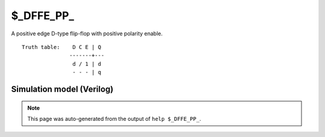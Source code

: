 $_DFFE_PP_
==========

A positive edge D-type flip-flop with positive polarity enable.
::

   Truth table:    D C E | Q
                  -------+---
                   d / 1 | d
                   - - - | q
   
Simulation model (Verilog)
--------------------------

.. code-block:: verilog
   :caption: simcells.v:679

   module \$_DFFE_PP_ (D, C, E, Q);
       input D, C, E;
       output reg Q;
       always @(posedge C) begin
           if (E) Q <= D;
       end
   endmodule

.. note::

   This page was auto-generated from the output of
   ``help $_DFFE_PP_``.
